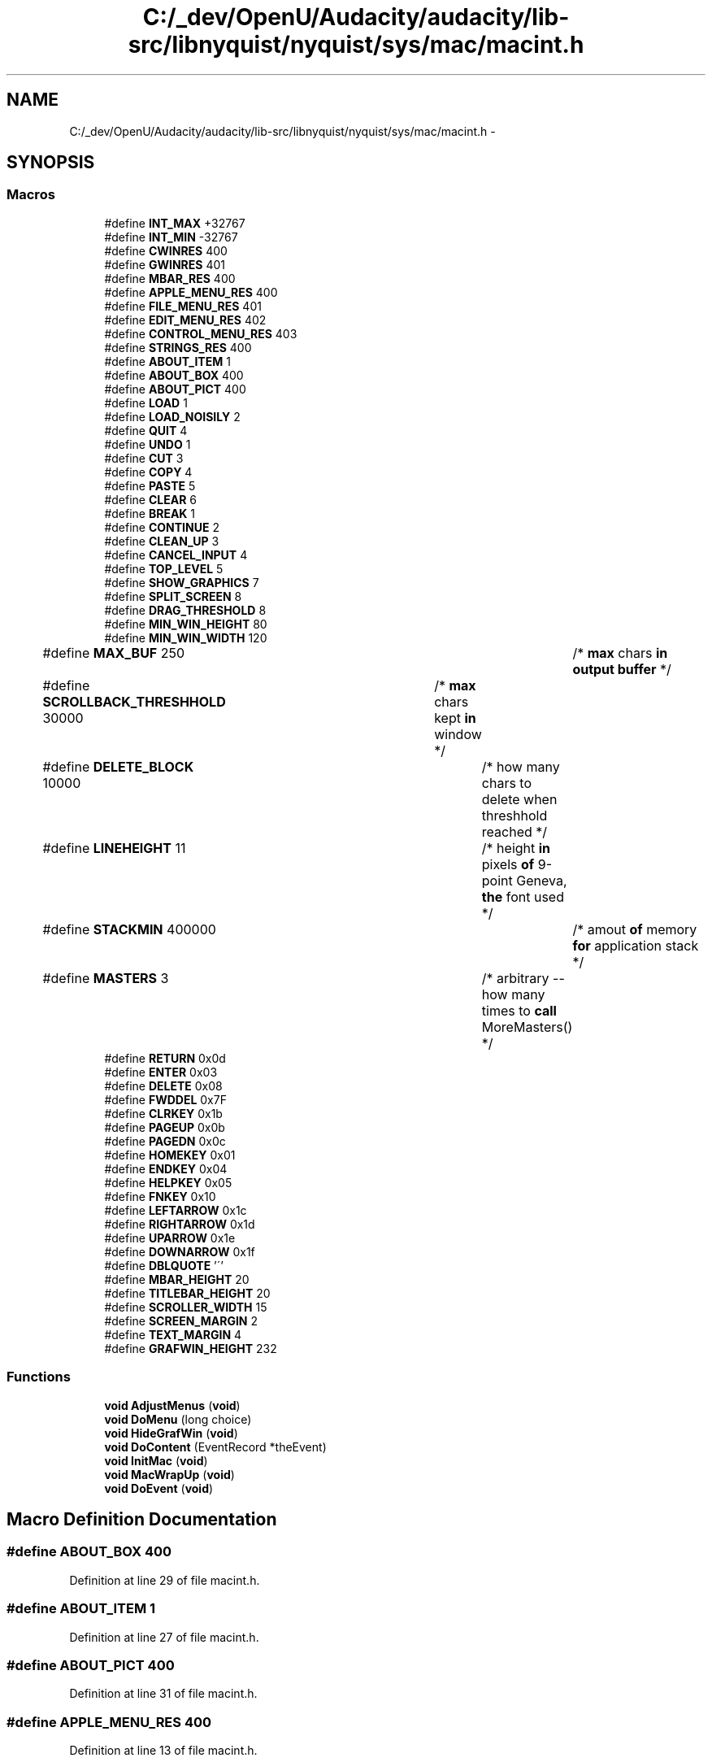 .TH "C:/_dev/OpenU/Audacity/audacity/lib-src/libnyquist/nyquist/sys/mac/macint.h" 3 "Thu Apr 28 2016" "Audacity" \" -*- nroff -*-
.ad l
.nh
.SH NAME
C:/_dev/OpenU/Audacity/audacity/lib-src/libnyquist/nyquist/sys/mac/macint.h \- 
.SH SYNOPSIS
.br
.PP
.SS "Macros"

.in +1c
.ti -1c
.RI "#define \fBINT_MAX\fP   +32767"
.br
.ti -1c
.RI "#define \fBINT_MIN\fP   \-32767"
.br
.ti -1c
.RI "#define \fBCWINRES\fP   400"
.br
.ti -1c
.RI "#define \fBGWINRES\fP   401"
.br
.ti -1c
.RI "#define \fBMBAR_RES\fP   400"
.br
.ti -1c
.RI "#define \fBAPPLE_MENU_RES\fP   400"
.br
.ti -1c
.RI "#define \fBFILE_MENU_RES\fP   401"
.br
.ti -1c
.RI "#define \fBEDIT_MENU_RES\fP   402"
.br
.ti -1c
.RI "#define \fBCONTROL_MENU_RES\fP   403"
.br
.ti -1c
.RI "#define \fBSTRINGS_RES\fP   400"
.br
.ti -1c
.RI "#define \fBABOUT_ITEM\fP   1"
.br
.ti -1c
.RI "#define \fBABOUT_BOX\fP   400"
.br
.ti -1c
.RI "#define \fBABOUT_PICT\fP   400"
.br
.ti -1c
.RI "#define \fBLOAD\fP   1"
.br
.ti -1c
.RI "#define \fBLOAD_NOISILY\fP   2"
.br
.ti -1c
.RI "#define \fBQUIT\fP   4"
.br
.ti -1c
.RI "#define \fBUNDO\fP   1"
.br
.ti -1c
.RI "#define \fBCUT\fP   3"
.br
.ti -1c
.RI "#define \fBCOPY\fP   4"
.br
.ti -1c
.RI "#define \fBPASTE\fP   5"
.br
.ti -1c
.RI "#define \fBCLEAR\fP   6"
.br
.ti -1c
.RI "#define \fBBREAK\fP   1"
.br
.ti -1c
.RI "#define \fBCONTINUE\fP   2"
.br
.ti -1c
.RI "#define \fBCLEAN_UP\fP   3"
.br
.ti -1c
.RI "#define \fBCANCEL_INPUT\fP   4"
.br
.ti -1c
.RI "#define \fBTOP_LEVEL\fP   5"
.br
.ti -1c
.RI "#define \fBSHOW_GRAPHICS\fP   7"
.br
.ti -1c
.RI "#define \fBSPLIT_SCREEN\fP   8"
.br
.ti -1c
.RI "#define \fBDRAG_THRESHOLD\fP   8"
.br
.ti -1c
.RI "#define \fBMIN_WIN_HEIGHT\fP   80"
.br
.ti -1c
.RI "#define \fBMIN_WIN_WIDTH\fP   120"
.br
.ti -1c
.RI "#define \fBMAX_BUF\fP   250						/* \fBmax\fP chars \fBin\fP \fBoutput\fP \fBbuffer\fP */"
.br
.ti -1c
.RI "#define \fBSCROLLBACK_THRESHHOLD\fP   30000 	/* \fBmax\fP chars kept \fBin\fP window */"
.br
.ti -1c
.RI "#define \fBDELETE_BLOCK\fP   10000  			/* how many chars to delete when threshhold reached */"
.br
.ti -1c
.RI "#define \fBLINEHEIGHT\fP   11					/* height \fBin\fP pixels \fBof\fP 9\-point Geneva, \fBthe\fP font used */"
.br
.ti -1c
.RI "#define \fBSTACKMIN\fP   400000					/* amout \fBof\fP memory \fBfor\fP application stack */"
.br
.ti -1c
.RI "#define \fBMASTERS\fP   3						/* arbitrary \-\- how many times to \fBcall\fP MoreMasters() */"
.br
.ti -1c
.RI "#define \fBRETURN\fP   0x0d"
.br
.ti -1c
.RI "#define \fBENTER\fP   0x03"
.br
.ti -1c
.RI "#define \fBDELETE\fP   0x08"
.br
.ti -1c
.RI "#define \fBFWDDEL\fP   0x7F"
.br
.ti -1c
.RI "#define \fBCLRKEY\fP   0x1b"
.br
.ti -1c
.RI "#define \fBPAGEUP\fP   0x0b"
.br
.ti -1c
.RI "#define \fBPAGEDN\fP   0x0c"
.br
.ti -1c
.RI "#define \fBHOMEKEY\fP   0x01"
.br
.ti -1c
.RI "#define \fBENDKEY\fP   0x04"
.br
.ti -1c
.RI "#define \fBHELPKEY\fP   0x05"
.br
.ti -1c
.RI "#define \fBFNKEY\fP   0x10"
.br
.ti -1c
.RI "#define \fBLEFTARROW\fP   0x1c"
.br
.ti -1c
.RI "#define \fBRIGHTARROW\fP   0x1d"
.br
.ti -1c
.RI "#define \fBUPARROW\fP   0x1e"
.br
.ti -1c
.RI "#define \fBDOWNARROW\fP   0x1f"
.br
.ti -1c
.RI "#define \fBDBLQUOTE\fP   '\\''"
.br
.ti -1c
.RI "#define \fBMBAR_HEIGHT\fP   20"
.br
.ti -1c
.RI "#define \fBTITLEBAR_HEIGHT\fP   20"
.br
.ti -1c
.RI "#define \fBSCROLLER_WIDTH\fP   15"
.br
.ti -1c
.RI "#define \fBSCREEN_MARGIN\fP   2"
.br
.ti -1c
.RI "#define \fBTEXT_MARGIN\fP   4"
.br
.ti -1c
.RI "#define \fBGRAFWIN_HEIGHT\fP   232"
.br
.in -1c
.SS "Functions"

.in +1c
.ti -1c
.RI "\fBvoid\fP \fBAdjustMenus\fP (\fBvoid\fP)"
.br
.ti -1c
.RI "\fBvoid\fP \fBDoMenu\fP (long choice)"
.br
.ti -1c
.RI "\fBvoid\fP \fBHideGrafWin\fP (\fBvoid\fP)"
.br
.ti -1c
.RI "\fBvoid\fP \fBDoContent\fP (EventRecord *theEvent)"
.br
.ti -1c
.RI "\fBvoid\fP \fBInitMac\fP (\fBvoid\fP)"
.br
.ti -1c
.RI "\fBvoid\fP \fBMacWrapUp\fP (\fBvoid\fP)"
.br
.ti -1c
.RI "\fBvoid\fP \fBDoEvent\fP (\fBvoid\fP)"
.br
.in -1c
.SH "Macro Definition Documentation"
.PP 
.SS "#define ABOUT_BOX   400"

.PP
Definition at line 29 of file macint\&.h\&.
.SS "#define ABOUT_ITEM   1"

.PP
Definition at line 27 of file macint\&.h\&.
.SS "#define ABOUT_PICT   400"

.PP
Definition at line 31 of file macint\&.h\&.
.SS "#define APPLE_MENU_RES   400"

.PP
Definition at line 13 of file macint\&.h\&.
.SS "#define BREAK   1"

.PP
Definition at line 61 of file macint\&.h\&.
.SS "#define CANCEL_INPUT   4"

.PP
Definition at line 67 of file macint\&.h\&.
.SS "#define CLEAN_UP   3"

.PP
Definition at line 65 of file macint\&.h\&.
.SS "#define CLEAR   6"

.PP
Definition at line 55 of file macint\&.h\&.
.SS "#define CLRKEY   0x1b"

.PP
Definition at line 113 of file macint\&.h\&.
.SS "#define CONTINUE   2"

.PP
Definition at line 63 of file macint\&.h\&.
.SS "#define CONTROL_MENU_RES   403"

.PP
Definition at line 19 of file macint\&.h\&.
.SS "#define COPY   4"

.PP
Definition at line 51 of file macint\&.h\&.
.SS "#define CUT   3"

.PP
Definition at line 49 of file macint\&.h\&.
.SS "#define CWINRES   400"

.PP
Definition at line 7 of file macint\&.h\&.
.SS "#define DBLQUOTE   '\\''"

.PP
Definition at line 135 of file macint\&.h\&.
.SS "#define DELETE   0x08"

.PP
Definition at line 109 of file macint\&.h\&.
.SS "#define DELETE_BLOCK   10000  			/* how many chars to delete when threshhold reached */"

.PP
Definition at line 91 of file macint\&.h\&.
.SS "#define DOWNARROW   0x1f"

.PP
Definition at line 133 of file macint\&.h\&.
.SS "#define DRAG_THRESHOLD   8"

.PP
Definition at line 79 of file macint\&.h\&.
.SS "#define EDIT_MENU_RES   402"

.PP
Definition at line 17 of file macint\&.h\&.
.SS "#define ENDKEY   0x04"

.PP
Definition at line 121 of file macint\&.h\&.
.SS "#define ENTER   0x03"

.PP
Definition at line 107 of file macint\&.h\&.
.SS "#define FILE_MENU_RES   401"

.PP
Definition at line 15 of file macint\&.h\&.
.SS "#define FNKEY   0x10"

.PP
Definition at line 125 of file macint\&.h\&.
.SS "#define FWDDEL   0x7F"

.PP
Definition at line 111 of file macint\&.h\&.
.SS "#define GRAFWIN_HEIGHT   232"

.PP
Definition at line 151 of file macint\&.h\&.
.SS "#define GWINRES   401"

.PP
Definition at line 9 of file macint\&.h\&.
.SS "#define HELPKEY   0x05"

.PP
Definition at line 123 of file macint\&.h\&.
.SS "#define HOMEKEY   0x01"

.PP
Definition at line 119 of file macint\&.h\&.
.SS "#define INT_MAX   +32767"

.PP
Definition at line 1 of file macint\&.h\&.
.SS "#define INT_MIN   \-32767"

.PP
Definition at line 3 of file macint\&.h\&.
.SS "#define LEFTARROW   0x1c"

.PP
Definition at line 127 of file macint\&.h\&.
.SS "#define LINEHEIGHT   11					/* height \fBin\fP pixels \fBof\fP 9\-point Geneva, \fBthe\fP font used */"

.PP
Definition at line 95 of file macint\&.h\&.
.SS "#define LOAD   1"

.PP
Definition at line 37 of file macint\&.h\&.
.SS "#define LOAD_NOISILY   2"

.PP
Definition at line 39 of file macint\&.h\&.
.SS "#define MASTERS   3						/* arbitrary \-\- how many times to \fBcall\fP MoreMasters() */"

.PP
Definition at line 99 of file macint\&.h\&.
.SS "#define MAX_BUF   250						/* \fBmax\fP chars \fBin\fP \fBoutput\fP \fBbuffer\fP */"

.PP
Definition at line 87 of file macint\&.h\&.
.SS "#define MBAR_HEIGHT   20"

.PP
Definition at line 141 of file macint\&.h\&.
.SS "#define MBAR_RES   400"

.PP
Definition at line 11 of file macint\&.h\&.
.SS "#define MIN_WIN_HEIGHT   80"

.PP
Definition at line 81 of file macint\&.h\&.
.SS "#define MIN_WIN_WIDTH   120"

.PP
Definition at line 83 of file macint\&.h\&.
.SS "#define PAGEDN   0x0c"

.PP
Definition at line 117 of file macint\&.h\&.
.SS "#define PAGEUP   0x0b"

.PP
Definition at line 115 of file macint\&.h\&.
.SS "#define PASTE   5"

.PP
Definition at line 53 of file macint\&.h\&.
.SS "#define QUIT   4"

.PP
Definition at line 41 of file macint\&.h\&.
.SS "#define RETURN   0x0d"

.PP
Definition at line 105 of file macint\&.h\&.
.SS "#define RIGHTARROW   0x1d"

.PP
Definition at line 129 of file macint\&.h\&.
.SS "#define SCREEN_MARGIN   2"

.PP
Definition at line 147 of file macint\&.h\&.
.SS "#define SCROLLBACK_THRESHHOLD   30000 	/* \fBmax\fP chars kept \fBin\fP window */"

.PP
Definition at line 89 of file macint\&.h\&.
.SS "#define SCROLLER_WIDTH   15"

.PP
Definition at line 145 of file macint\&.h\&.
.SS "#define SHOW_GRAPHICS   7"

.PP
Definition at line 71 of file macint\&.h\&.
.SS "#define SPLIT_SCREEN   8"

.PP
Definition at line 73 of file macint\&.h\&.
.SS "#define STACKMIN   400000					/* amout \fBof\fP memory \fBfor\fP application stack */"

.PP
Definition at line 97 of file macint\&.h\&.
.SS "#define STRINGS_RES   400"

.PP
Definition at line 21 of file macint\&.h\&.
.SS "#define TEXT_MARGIN   4"

.PP
Definition at line 149 of file macint\&.h\&.
.SS "#define TITLEBAR_HEIGHT   20"

.PP
Definition at line 143 of file macint\&.h\&.
.SS "#define TOP_LEVEL   5"

.PP
Definition at line 69 of file macint\&.h\&.
.SS "#define UNDO   1"

.PP
Definition at line 47 of file macint\&.h\&.
.SS "#define UPARROW   0x1e"

.PP
Definition at line 131 of file macint\&.h\&.
.SH "Function Documentation"
.PP 
.SS "\fBvoid\fP AdjustMenus (\fBvoid\fP)"

.PP
Definition at line 390 of file macint\&.c\&.
.SS "\fBvoid\fP DoContent (EventRecord * theEvent)"

.PP
Definition at line 409 of file macint\&.c\&.
.SS "\fBvoid\fP DoEvent (\fBvoid\fP)"

.PP
Definition at line 455 of file macint\&.c\&.
.SS "\fBvoid\fP DoMenu (long choice)"

.PP
Definition at line 377 of file macint\&.c\&.
.SS "\fBvoid\fP HideGrafWin (\fBvoid\fP)"

.PP
Definition at line 107 of file macint\&.c\&.
.SS "\fBvoid\fP InitMac (\fBvoid\fP)"

.PP
Definition at line 120 of file macint\&.c\&.
.SS "\fBvoid\fP MacWrapUp (\fBvoid\fP)"

.PP
Definition at line 517 of file macint\&.c\&.
.SH "Author"
.PP 
Generated automatically by Doxygen for Audacity from the source code\&.
